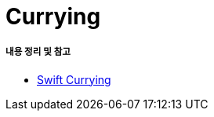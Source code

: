 = Currying

===== 내용 정리 및 참고 
* https://github.com/yuaming/TIL/blob/master/swift/swift-currying.adoc[Swift Currying]
